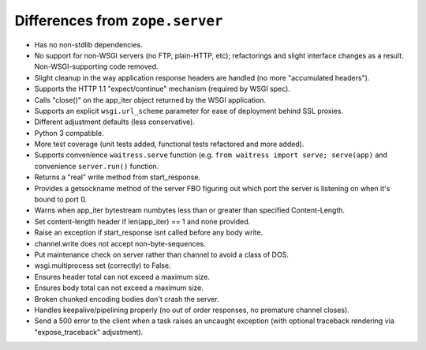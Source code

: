 Differences from ``zope.server``
--------------------------------

- Has no non-stdlib dependencies.

- No support for non-WSGI servers (no FTP, plain-HTTP, etc); refactorings and
  slight interface changes as a result.  Non-WSGI-supporting code removed.

- Slight cleanup in the way application response headers are handled (no more
  "accumulated headers").

- Supports the HTTP 1.1 "expect/continue" mechanism (required by WSGI spec).

- Calls "close()" on the app_iter object returned by the WSGI application.

- Supports an explicit ``wsgi.url_scheme`` parameter for ease of deployment
  behind SSL proxies.

- Different adjustment defaults (less conservative).

- Python 3 compatible.

- More test coverage (unit tests added, functional tests refactored and more
  added).

- Supports convenience ``waitress.serve`` function (e.g. ``from waitress
  import serve; serve(app)`` and convenience ``server.run()`` function.

- Returns a "real" write method from start_response.

- Provides a getsockname method of the server FBO figuring out which port the
  server is listening on when it's bound to port 0.

- Warns when app_iter bytestream numbytes less than or greater than specified
  Content-Length.

- Set content-length header if len(app_iter) == 1 and none provided.

- Raise an exception if start_response isnt called before any body write.

- channel.write does not accept non-byte-sequences.

- Put maintenance check on server rather than channel to avoid a class of
  DOS.

- wsgi.multiprocess set (correctly) to False.

- Ensures header total can not exceed a maximum size.

- Ensures body total can not exceed a maximum size.

- Broken chunked encoding bodies don't crash the server.

- Handles keepalive/pipelining properly (no out of order responses, no
  premature channel closes).

- Send a 500 error to the client when a task raises an uncaught exception
  (with optional traceback rendering via "expose_traceback" adjustment).
